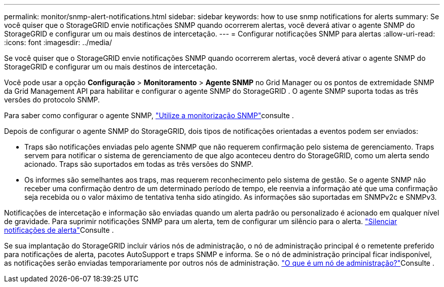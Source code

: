 ---
permalink: monitor/snmp-alert-notifications.html 
sidebar: sidebar 
keywords: how to use snmp notifications for alerts 
summary: Se você quiser que o StorageGRID envie notificações SNMP quando ocorrerem alertas, você deverá ativar o agente SNMP do StorageGRID e configurar um ou mais destinos de intercetação. 
---
= Configurar notificações SNMP para alertas
:allow-uri-read: 
:icons: font
:imagesdir: ../media/


[role="lead"]
Se você quiser que o StorageGRID envie notificações SNMP quando ocorrerem alertas, você deverá ativar o agente SNMP do StorageGRID e configurar um ou mais destinos de intercetação.

Você pode usar a opção *Configuração* > *Monitoramento* > *Agente SNMP* no Grid Manager ou os pontos de extremidade SNMP da Grid Management API para habilitar e configurar o agente SNMP do StorageGRID .  O agente SNMP suporta todas as três versões do protocolo SNMP.

Para saber como configurar o agente SNMP, link:using-snmp-monitoring.html["Utilize a monitorização SNMP"]consulte .

Depois de configurar o agente SNMP do StorageGRID, dois tipos de notificações orientadas a eventos podem ser enviados:

* Traps são notificações enviadas pelo agente SNMP que não requerem confirmação pelo sistema de gerenciamento. Traps servem para notificar o sistema de gerenciamento de que algo aconteceu dentro do StorageGRID, como um alerta sendo acionado. Traps são suportados em todas as três versões do SNMP.
* Os informes são semelhantes aos traps, mas requerem reconhecimento pelo sistema de gestão. Se o agente SNMP não receber uma confirmação dentro de um determinado período de tempo, ele reenvia a informação até que uma confirmação seja recebida ou o valor máximo de tentativa tenha sido atingido. As informações são suportadas em SNMPv2c e SNMPv3.


Notificações de intercetação e informação são enviadas quando um alerta padrão ou personalizado é acionado em qualquer nível de gravidade. Para suprimir notificações SNMP para um alerta, tem de configurar um silêncio para o alerta. link:silencing-alert-notifications.html["Silenciar notificações de alerta"]Consulte .

Se sua implantação do StorageGRID incluir vários nós de administração, o nó de administração principal é o remetente preferido para notificações de alerta, pacotes AutoSupport e traps SNMP e informa. Se o nó de administração principal ficar indisponível, as notificações serão enviadas temporariamente por outros nós de administração. link:../primer/what-admin-node-is.html["O que é um nó de administração?"]Consulte .
